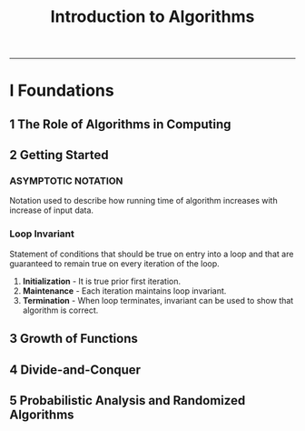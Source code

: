 #+TITLE: Introduction to Algorithms
-------

#+BEGIN_COMMENT
- *TODO* [0/2]
  + [ ] Simple web site.
  + [ ] Write C test using assert in code.
#+END_COMMENT

* I Foundations
** 1 The Role of Algorithms in Computing
** 2 Getting Started
*** ASYMPTOTIC NOTATION
    Notation used to describe how running time of algorithm increases
    with increase of input data.
*** Loop Invariant
    Statement of conditions that should be true on entry into a loop
    and that are guaranteed to remain true on every iteration of the
    loop.

    1. *Initialization* - It is true prior first iteration.
    2. *Maintenance* - Each iteration maintains loop invariant.
    3. *Termination* - When loop terminates, invariant can be used to
       show that algorithm is correct.
** 3 Growth of Functions
** 4 Divide-and-Conquer
** 5 Probabilistic Analysis and Randomized Algorithms
